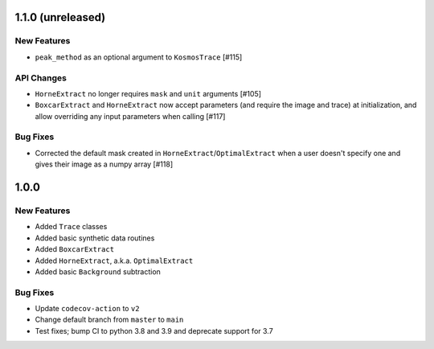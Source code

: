 1.1.0 (unreleased)
------------------

New Features
^^^^^^^^^^^^

- ``peak_method`` as an optional argument to ``KosmosTrace`` [#115]

API Changes
^^^^^^^^^^^

- ``HorneExtract`` no longer requires ``mask`` and ``unit`` arguments [#105]
- ``BoxcarExtract`` and ``HorneExtract`` now accept parameters (and require the image and trace)
  at initialization, and allow overriding any input parameters when calling [#117]

Bug Fixes
^^^^^^^^^

- Corrected the default mask created in ``HorneExtract``/``OptimalExtract``
  when a user doesn't specify one and gives their image as a numpy array [#118]

1.0.0
-----

New Features
^^^^^^^^^^^^

- Added ``Trace`` classes
- Added basic synthetic data routines
- Added ``BoxcarExtract``
- Added ``HorneExtract``, a.k.a. ``OptimalExtract``
- Added basic ``Background`` subtraction

Bug Fixes
^^^^^^^^^

- Update ``codecov-action`` to ``v2``
- Change default branch from ``master`` to ``main``
- Test fixes; bump CI to python 3.8 and 3.9 and deprecate support for 3.7
